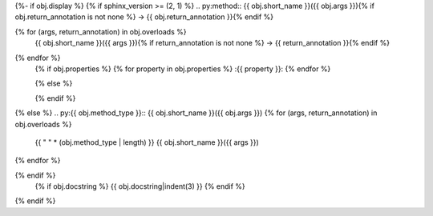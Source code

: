 {%- if obj.display %}
{% if sphinx_version >= (2, 1) %}
.. py:method:: {{ obj.short_name }}({{ obj.args }}){% if obj.return_annotation is not none %} -> {{ obj.return_annotation }}{% endif %}

{% for (args, return_annotation) in obj.overloads %}
            {{ obj.short_name }}({{ args }}){% if return_annotation is not none %} -> {{ return_annotation }}{% endif %}

{% endfor %}
   {% if obj.properties %}
   {% for property in obj.properties %}
   :{{ property }}:
   {% endfor %}

   {% else %}

   {% endif %}
{% else %}
.. py:{{ obj.method_type }}:: {{ obj.short_name }}({{ obj.args }})
{% for (args, return_annotation) in obj.overloads %}
   {{ " " * (obj.method_type | length) }}   {{ obj.short_name }}({{ args }})
{% endfor %}

{% endif %}
   {% if obj.docstring %}
   {{ obj.docstring|indent(3) }}
   {% endif %}
{% endif %}
